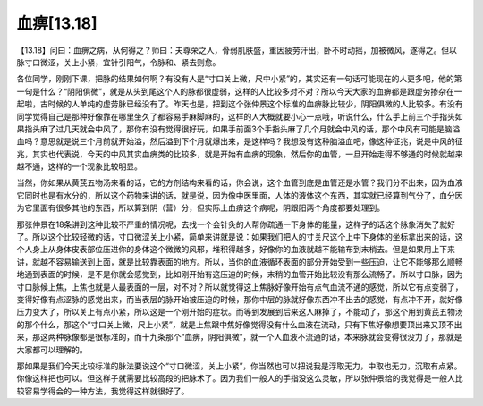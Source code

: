 血痹[13.18]
==================

【13.18】问曰：血痹之病，从何得之？师曰：夫尊荣之人，骨弱肌肤盛，重因疲劳汗出，卧不时动摇，加被微风，遂得之。但以脉寸口微涩，关上小紧，宜针引阳气，令脉和、紧去则愈。

各位同学，刚刚下课，把脉的结果如何啊？有没有人是“寸口关上微，尺中小紧”的，其实还有一句话可能现在的人更多吧，他的第一句是什么？“阴阳俱微”，就是从头到尾这个人的脉都很虚弱，这样的人比较多对不对？所以今天大家的血痹都是跟虚劳掺杂在一起啦，古时候的人单纯的虚劳脉已经没有了。昨天也是，把到这个张仲景这个标准的血痹脉比较少，阴阳俱微的人比较多。有没有同学觉得自己是那种好像靠在哪里坐久了都容易手麻脚麻的，这样的人大概就要小心一点哦，听说什么，什么手上前三个手指头如果指头麻了过几天就会中风了，那你有没有觉得很好玩，如果手前面3个手指头麻了几个月就会中风的话，那个中风有可能是脑溢血吗？意思就是说三个月前就开始溢，然后溢到下个月就爆出来，是这样吗？我想没有这种脑溢血吧，像这种征兆，说是中风的征兆，其实也代表说，今天的中风其实血痹类的比较多，就是开始有血痹的现象，然后你的血管，一旦开始走得不够通的时候就越来越不通，这样的一个现象比较明显。

当然，你如果从黄芪五物汤来看的话，它的方剂结构来看的话，你会说，这个血管到底是血管还是水管？我们分不出来，因为血液它同时也是有水分的，所以这个药物来讲的话，就是说，因为像中医里面，人体的液体这个东西，其实就已经算到气分了，血分因为它里面有很多其他的东西，所以算到阴（营）分，但实际上血痹这个病呢，阴跟阳两个角度都要处理到。

那张仲景在18条讲到这种比较不严重的情况呢，去找一个会针灸的人帮你疏通一下身体的能量，这样子的话这个脉象消失了就好了。所以这个比较轻微的话，寸口微涩关上小紧，简单来讲就是说：如果我们把人的寸关尺这个上中下身体的坐标拿出来的话，这个人身上从身体皮表部位压进你的身体这个微微的风邪，堆积得越多，好像你的血液就越不能输布到末梢去。但是如果用上下来讲，就越不容易输送到上面，就是比较靠表面的地方。所以，当你的血液循环表面的部分开始受到一些压迫，让它不能够那么顺畅地通到表面的时候，是不是你就会感觉到，比如刚开始有这压迫的时候，末稍的血管开始比较没有那么流畅了。所以寸口脉，因为寸口脉候上焦，上焦也就是人最表面的一层，对不对？所以就觉得这上焦脉好像开始有点气血流不通的感觉，所以它有点变弱了，变得好像有点涩脉的感觉出来，而当表层的脉开始被压迫的时候，那你中层的脉就好像东西冲不出去的感觉，有点冲不开，就好像压力变大了，所以关上有点小紧，所以这是一个刚开始的症状。而等到发展到后来这人麻掉了，不能动了，那这个用到黄芪五物汤的那个什么，那这个“寸口关上微，尺上小紧”，就是上焦跟中焦好像觉得没有什么血液在流动，只有下焦好像想要顶出来又顶不出来，那这两种脉像都是很标准的，而十九条那个“血痹，阴阳俱微”，就一个人血液不流通的话，本来脉就会变得很没力了，那就是大家都可以理解的。

那如果是我们今天比较标准的脉法要说这个“寸口微涩，关上小紧”，你当然也可以把说我是浮取无力，中取也无力，沉取有点紧。你像这样把也可以。但这样子就需要比较高段的把脉术了。因为我们一般人的手指没这么灵敏，所以张仲景给的我觉得是一般人比较容易学得会的一种方法，我觉得这样就很好了。
